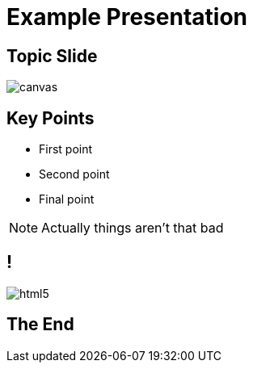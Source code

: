 = Example Presentation
:revealjsdir: ../reveal.js
:imagesdir: images
:revealjs_theme: sky

== Topic Slide

image::https://upload.wikimedia.org/wikipedia/commons/b/b2/Hausziege_04.jpg[canvas,size=center]

[background-color="yellow"]
== Key Points
[%step]
* First point
* Second point
* Final point

[NOTE.speaker]
--
Actually things aren't that bad
--

== !
image::html5.svg[]

== The End
